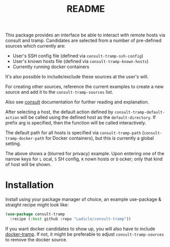 #+title: README

This package provides an interface be able to interact with remote hosts via
consult and tramp. Candidates are selected from a number of pre-defined sources
which currently are:

- User's SSH config file (defined via =consult-tramp-ssh-config=)
- User's known hosts file (defined via =consult-tramp-known-hosts=)
- Currently running docker containers

It's also possible to include/exclude these sources at the user's will.

For creating other sources, reference the current examples to create a new
source and add it to the =consult-tramp-sources= list.

Also see  [[https://github.com/minad/consult][consult]] documentation for further reading and explanation.

After selecting a host, the default action defined by
=consult-tramp-default-action= will be called using the
defined host as the =default-directory=. If prefix arg is specified, then the
function will be called interactively.

The default path for all hosts is specified via =consult-tramp-path=
(=consult-tramp-docker-path=  for Docker containers), but this is currently a
global setting.

[[file:.github/assets/screenshot.png]]

The above shows a (blurred for privacy) example. Upon entering one of the narrow
keys for =L= ocal, =S= SH config, =K= nown hosts or =D= ocker; only that kind of host
will be shown.

* Installation

Install using your package manager of choice, an example use-package & straight
recipe might look like:

#+begin_src emacs-lisp
(use-package consult-tramp
  :recipe (:host github :repo "Ladicle/consult-tramp"))
#+end_src

If you want docker candidates to show up, you will also have to include
[[https://github.com/emacs-pe/docker-tramp.el][docker-tramp]]. If not, it might be preferable to adjust =consult-tramp-sources= to
remove the docker source.
